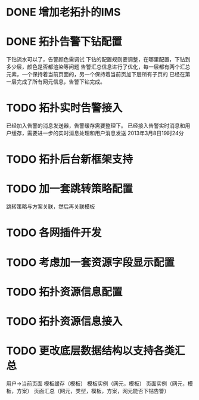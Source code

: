 * DONE 增加老拓扑的IMS
  CLOSED: [2013-02-27 周三 19:35]
* DONE 拓扑告警下钻配置
  CLOSED: [2013-03-08 周五 19:22]
  下钻流水可以了，告警颜色需调试
  下钻的配置规则要调整，在哪里配置，下钻到多少层，颜色是否都渲染等问题
  告警汇总信息进行了优化，每一层都有两个汇总元素，一个保持着当前页面的，另一个保持着当前页加下层所有子页的
  已经在第一层完成了所有网元信息，告警下钻完成。
* TODO 拓扑实时告警接入
  已经加入告警的消息发送器，告警缓存需要整理下。
  已经接入告警实时消息和用户缓存，需要进一步的实时消息处理和用户消息发送
  2013年3月8日19时24分
* TODO 拓扑后台新框架支持
* TODO 加一套跳转策略配置
	跳转策略与方案关联，然后再关联模板
* TODO 各网插件开发
* TODO 考虑加一套资源字段显示配置
* TODO 拓扑资源信息配置
* TODO 拓扑资源信息接入
* TODO 更改底层数据结构以支持各类汇总
	用户->当前页面
	模板缓存（模板）
	模板实例（网元，模板）
	页面实例（网元，模板，方案）
	页面汇总（网元，类型，模板，方案，网元能否下钻告警）


